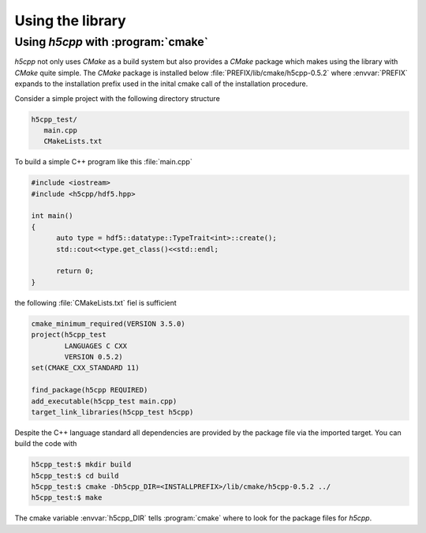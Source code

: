 =================
Using the library
=================

Using *h5cpp* with :program:`cmake`
===================================

*h5cpp* not only uses *CMake* as a build system but also provides 
a *CMake* package which makes using the library with *CMake* quite simple. 
The *CMake* package is installed below :file:`PREFIX/lib/cmake/h5cpp-0.5.2`
where :envvar:`PREFIX` expands to the installation prefix used in the 
inital cmake call of the installation procedure.   

Consider a simple project with the following directory structure 

.. code-block:: text

   h5cpp_test/
      main.cpp
      CMakeLists.txt

To build a simple C++ program like this :file:`main.cpp` 

.. code-block:: cpp

   #include <iostream>
   #include <h5cpp/hdf5.hpp>
   
   int main()
   {
   	 auto type = hdf5::datatype::TypeTrait<int>::create();
   	 std::cout<<type.get_class()<<std::endl;
   	 
   	 return 0;
   }

the following :file:`CMakeLists.txt` fiel is sufficient 

.. code-block:: cmake

   cmake_minimum_required(VERSION 3.5.0)
   project(h5cpp_test 
           LANGUAGES C CXX
           VERSION 0.5.2)
   set(CMAKE_CXX_STANDARD 11)
   
   find_package(h5cpp REQUIRED)
   add_executable(h5cpp_test main.cpp)
   target_link_libraries(h5cpp_test h5cpp)
   
Despite the C++ language standard all dependencies are provided by 
the package file via the imported target. 
You can build the code with 

.. code-block:: bash

   h5cpp_test:$ mkdir build
   h5cpp_test:$ cd build
   h5cpp_test:$ cmake -Dh5cpp_DIR=<INSTALLPREFIX>/lib/cmake/h5cpp-0.5.2 ../
   h5cpp_test:$ make

The cmake variable :envvar:`h5cpp_DIR` tells :program:`cmake` where to look 
for the package files for *h5cpp*.
